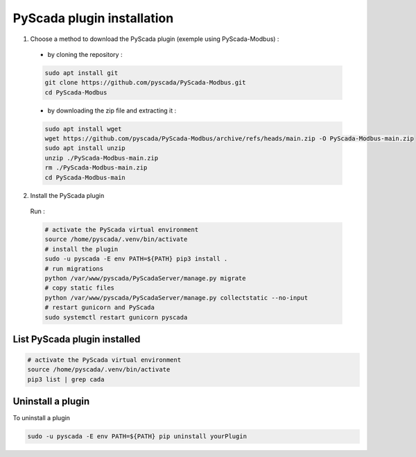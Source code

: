 PyScada plugin installation
===========================

1. Choose a method to download  the PyScada plugin (exemple using PyScada-Modbus) :

  - by cloning the repository :

  .. code-block:: shell

      sudo apt install git
      git clone https://github.com/pyscada/PyScada-Modbus.git
      cd PyScada-Modbus


  - by downloading the zip file and extracting it :

  .. code-block:: shell

      sudo apt install wget
      wget https://github.com/pyscada/PyScada-Modbus/archive/refs/heads/main.zip -O PyScada-Modbus-main.zip
      sudo apt install unzip
      unzip ./PyScada-Modbus-main.zip
      rm ./PyScada-Modbus-main.zip
      cd PyScada-Modbus-main

2. Install the PyScada plugin

  Run :

  .. code-block:: shell

      # activate the PyScada virtual environment
      source /home/pyscada/.venv/bin/activate
      # install the plugin
      sudo -u pyscada -E env PATH=${PATH} pip3 install .
      # run migrations
      python /var/www/pyscada/PyScadaServer/manage.py migrate
      # copy static files
      python /var/www/pyscada/PyScadaServer/manage.py collectstatic --no-input
      # restart gunicorn and PyScada
      sudo systemctl restart gunicorn pyscada


List PyScada plugin installed
-----------------------------

.. code-block:: shell

    # activate the PyScada virtual environment
    source /home/pyscada/.venv/bin/activate
    pip3 list | grep cada


Uninstall a plugin
----------------------

To uninstall a plugin

.. code-block:: shell
    
    sudo -u pyscada -E env PATH=${PATH} pip uninstall yourPlugin